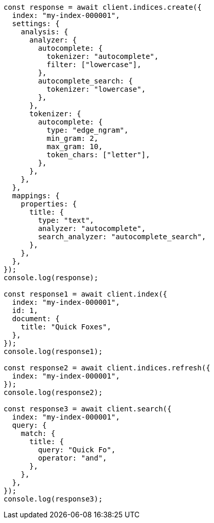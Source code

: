 // This file is autogenerated, DO NOT EDIT
// Use `node scripts/generate-docs-examples.js` to generate the docs examples

[source, js]
----
const response = await client.indices.create({
  index: "my-index-000001",
  settings: {
    analysis: {
      analyzer: {
        autocomplete: {
          tokenizer: "autocomplete",
          filter: ["lowercase"],
        },
        autocomplete_search: {
          tokenizer: "lowercase",
        },
      },
      tokenizer: {
        autocomplete: {
          type: "edge_ngram",
          min_gram: 2,
          max_gram: 10,
          token_chars: ["letter"],
        },
      },
    },
  },
  mappings: {
    properties: {
      title: {
        type: "text",
        analyzer: "autocomplete",
        search_analyzer: "autocomplete_search",
      },
    },
  },
});
console.log(response);

const response1 = await client.index({
  index: "my-index-000001",
  id: 1,
  document: {
    title: "Quick Foxes",
  },
});
console.log(response1);

const response2 = await client.indices.refresh({
  index: "my-index-000001",
});
console.log(response2);

const response3 = await client.search({
  index: "my-index-000001",
  query: {
    match: {
      title: {
        query: "Quick Fo",
        operator: "and",
      },
    },
  },
});
console.log(response3);
----

